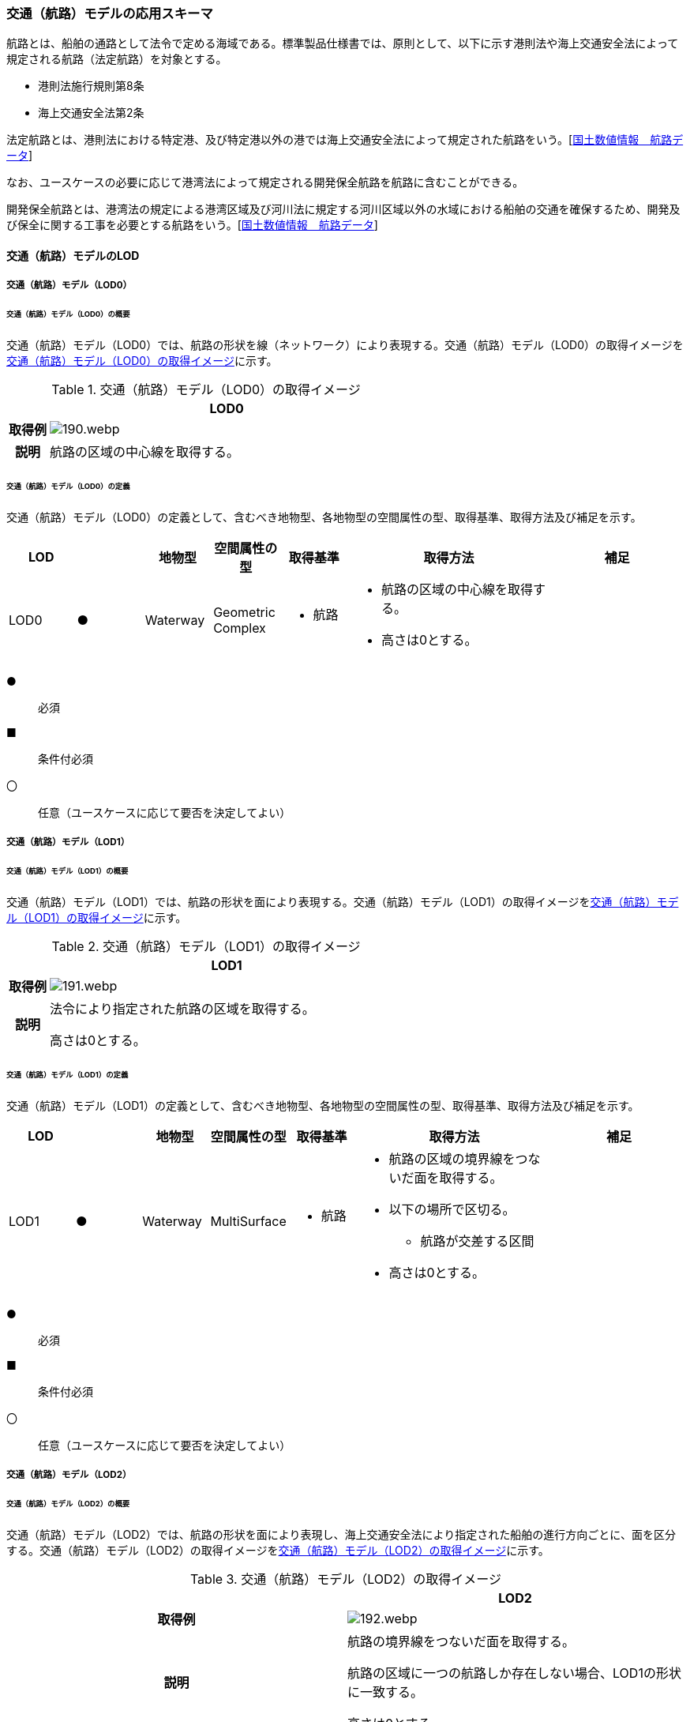 [[toc4_07]]
=== 交通（航路）モデルの応用スキーマ

航路とは、船舶の通路として法令で定める海域である。標準製品仕様書では、原則として、以下に示す港則法や海上交通安全法によって規定される航路（法定航路）を対象とする。

* 港則法施行規則第8条

* 海上交通安全法第2条

法定航路とは、港則法における特定港、及び特定港以外の港では海上交通安全法によって規定された航路をいう。[<<nlftp,国土数値情報　航路データ>>]

なお、ユースケースの必要に応じて港湾法によって規定される開発保全航路を航路に含むことができる。

開発保全航路とは、港湾法の規定による港湾区域及び河川法に規定する河川区域以外の水域における船舶の交通を確保するため、開発及び保全に関する工事を必要とする航路をいう。[<<nlftp,国土数値情報　航路データ>>]

[[toc4_07_01]]
==== 交通（航路）モデルのLOD

[[toc4_07_01_01]]
===== 交通（航路）モデル（LOD0）

====== 交通（航路）モデル（LOD0）の概要

交通（航路）モデル（LOD0）では、航路の形状を線（ネットワーク）により表現する。交通（航路）モデル（LOD0）の取得イメージを<<tab-4-49>>に示す。

[[tab-4-49]]
[cols="1a,9a"]
.交通（航路）モデル（LOD0）の取得イメージ
|===
h| ^h| LOD0
h| 取得例
|
image::images/190.webp.png[]

h| 説明 | 航路の区域の中心線を取得する。

|===

====== 交通（航路）モデル（LOD0）の定義

交通（航路）モデル（LOD0）の定義として、含むべき地物型、各地物型の空間属性の型、取得基準、取得方法及び補足を示す。

[cols="1a,^1a,1a,1a,1a,3a,2a"]
|===
| LOD | | 地物型 | 空間属性の型 | 取得基準 | 取得方法 | 補足

| LOD0
| ●
| Waterway
| Geometric Complex
|
* 航路
|
* 航路の区域の中心線を取得する。
* 高さは0とする。
|

|===

[%key]
●:: 必須
■:: 条件付必須
〇:: 任意（ユースケースに応じて要否を決定してよい）

[[toc4_07_01_02]]
===== 交通（航路）モデル（LOD1）

====== 交通（航路）モデル（LOD1）の概要

交通（航路）モデル（LOD1）では、航路の形状を面により表現する。交通（航路）モデル（LOD1）の取得イメージを<<tab-4-50>>に示す。

[[tab-4-50]]
[cols="1a,9a"]
.交通（航路）モデル（LOD1）の取得イメージ
|===
h| ^h| LOD1
h| 取得例
|
image::images/191.webp.png[]

h| 説明
| 法令により指定された航路の区域を取得する。

高さは0とする。

|===

====== 交通（航路）モデル（LOD1）の定義

交通（航路）モデル（LOD1）の定義として、含むべき地物型、各地物型の空間属性の型、取得基準、取得方法及び補足を示す。

[cols="1a,^1a,1a,1a,1a,3a,2a"]
|===
| LOD | | 地物型 | 空間属性の型 | 取得基準 | 取得方法 | 補足

| LOD1
| ●
| Waterway
| MultiSurface
|
* 航路
|
* 航路の区域の境界線をつないだ面を取得する。
* 以下の場所で区切る。
** 航路が交差する区間
* 高さは0とする。
|

|===

[%key]
●:: 必須
■:: 条件付必須
〇:: 任意（ユースケースに応じて要否を決定してよい）

[[toc4_07_01_03]]
===== 交通（航路）モデル（LOD2）

====== 交通（航路）モデル（LOD2）の概要

交通（航路）モデル（LOD2）では、航路の形状を面により表現し、海上交通安全法により指定された船舶の進行方向ごとに、面を区分する。交通（航路）モデル（LOD2）の取得イメージを<<tab-4-51>>に示す。

[[tab-4-51]]
[cols="a,a"]
.交通（航路）モデル（LOD2）の取得イメージ
|===
h| h| LOD2
h| 取得例

|
image::images/192.webp.png[]

h| 説明
| 航路の境界線をつないだ面を取得する。

航路の区域に一つの航路しか存在しない場合、LOD1の形状に一致する。

高さは0とする。

|===

====== 交通（航路）モデル（LOD2）の定義

交通（航路）モデル（LOD2）の定義として、含むべき地物型、各地物型の空間属性の型、取得基準、取得方法及び補足を示す。

[cols="2a,^2a,2a,2a,3a,5a,4a"]
|===
| LOD | | 地物型 | 空間属性の型 | 取得基準 | 取得方法 | 補足

| LOD2 | ● | Waterway | MultiSurface
|
* 航路
|
* TrafficAreaの集まりとして作成する。
|
| LOD2 | ● | TrafficArea | MultiSurface
|
* 港則法及び海上交通安全法により指定された航法
|
* 航路の境界をつないだ面を取得する。
* 高さは0とする。
|
航路の区域内に一つの航路しか存在しない場合、LOD1の形状と一致する。
| LOD2 | | AuxiliaryTrafficArea | | | | 航路は航行可能な区域が指定されることから、航路には、AuxiliaryTrafficAreaが存在しない。

|===

[%key]
●:: 必須
■:: 条件付必須
〇:: 任意（ユースケースに応じて要否を決定してよい）

[[toc4_07_01_04]]
===== 各LODにおいて使用可能な地物型と空間属性

交通（航路）モデルの各LODにおいて使用可能な地物型と空間属性を<<tab-4-52>>に示す。

[[tab-4-52]]
[cols="5a,5a,3a,3a,3a,3a,3a"]
.交通（航路）モデルに使用する地物型と空間属性
|===
^h| 地物型 ^h| 空間属性 ^h| LOD0 ^h| LOD1 ^h| LOD2 ^h| LOD3 ^h| 適用
.5+| uro:Waterway | |  ● |  ● |  ● | | LOD0、LOD1及びLOD2を対象とする。
| tran:lod0Network |  ● | | | |
| tran:lod1MultiSurface | |  ● | | |
| tran:lod2MultiSurface | | |  ● | |
| tran:lod3MultiSurface | | | | |
.3+| tran:TrafficArea | | | |  ● | |
| tran:lod2MultiSurface | | |  ● | |
| tran:lod3MultiSurface | | | | |
.3+| tran:AuxiliaryTrafficArea | | | | | | 対象としない。
| tran:lod2MultiSurface | | | | |
| tran:lod3MultiSurface | | | | |

|===

[%key]
●:: 必須

[[toc4_07_02]]
==== 交通（航路）モデルの応用スキーマクラス図

[[toc4_07_02_01]]
===== Urban Object（i-UR）

image::images/193.svg[]

[[toc4_07_03]]
==== 交通（航路）モデルの応用スキーマ文書

[[toc4_07_03_01]]
===== Urban Object （i-UR）

====== uro:Waterway

[cols="1a,1a,2a"]
|===
| 型の定義
2+|
航路とは、船舶の通路として法令で定める海域である。標準製品仕様書では、原則として、以下に示す港則法や海上交通安全法によって規定される航路（法定航路）を対象とする。

* 港則法施行規則第8条
* 海上交通安全法第2条

法定航路とは、港則法における特定港、及び特定港以外の港では海上交通安全法によって規定された航路をいう。[<<nlftp,国土数値情報　航路データ>>]

なお、ユースケースの必要に応じて港湾法によって規定される開発保全航路を航路に含むことができる。

開発保全航路とは、港湾法の規定による港湾区域及び河川法に規定する河川区域以外の水域における船舶の交通を確保するため、開発及び保全に関する工事を必要とする航路をいう。[<<nlftp,国土数値情報　航路データ>>]

* 航路の延長方向は、以下の場所で区切る。

* 航路が交差する部分（二つ以上の航路が交わる部分）

image::images/194.webp.png[]

tran:Waterwayに含まれるtran:TrafficAreaは、同一航路でなければならない。 +
同一のLODにおいて、連続する航路の境界は一致しなければならない。

h| 上位の型 2+| tran:TrafficComplex
h| ステレオタイプ 2+| << FeatureType >>
3+h| 継承する属性
h| 属性名 h| 属性の型及び多重度 h| 定義
| gml:description | gml:StringOrRefType [0..1] | 航路の概要。
| gml:name | gml:CodeType [0..1] | 航路を識別する名称。文字列とする。
h| (gml:boundedBy) | gml:Envelope [0..1] | 航路の範囲及び適用される空間参照系。
| core:creationDate | xs:date [0..1] | データが作成された日。運用上必須とする。
| core:terminationDate | xs:date [0..1] | データが削除された日。
h| (core:relativeToTerrain) | core:RelativeToTerrainType [0..1] | 地表面との相対的な位置関係。
h| (core:relativeToWater) | core:RelativeToWaterType [0..1] | 水面との相対的な位置関係。
h| tran:class | gml:CodeType [0..1] | 交通の分類。
| tran:function | gml:CodeType [0..*] | 航路種別コード。コードリスト（Waterway_function.xml）より選択する。
h| (tran:usage) | gml:CodeType [0..*] | 航路の用途。
3+h| 継承する関連役割
h| 関連役割名 h| 関連役割の型及び多重度 h| 定義
h| (gen:stringAttribute) | gen:stringAttribute [0..*] | 文字列型属性。属性を追加したい場合に使用する。
h| (gen:intAttribute) | gen:intAttribute [0..*] | 整数型属性。属性を追加したい場合に使用する。
h| (gen:doubleAttribute) | gen:doubleAttribute [0..*] | 実数型属性。属性を追加したい場合に使用する。
h| (gen:dateAttribute) | gen:dateAttribute [0..*] | 日付型属性。属性を追加したい場合に使用する。
h| (gen:uriAttribute) | gen:uriAttribute [0..*] | URI型属性。属性を追加したい場合に使用する。
h| (gen:measureAttribute) | gen:measureAttribute[0..*] | 単位付き数値型属性。属性を追加したい場合に使用する。
h| (gen:genericAttributeSet) | gen:GenericAttributeSet [0..*] | 汎用属性のセット。属性を追加したい場合に使用する。
| tran:trafficArea | tran:TrafficArea [0..*] | 航路を構成する要素のうち、船舶が航行可能な領域への参照。
h| (tran:auxiliaryTrafficArea) | tran:AuxiliaryTrafficArea [0..*] | 航路を構成する要素のうち、航行領域の機能を補助するために設けられた領域への参照。
| tran:lod0Network | gml:GeometricComplex [0..*] | 航路の区域の中心線。
| tran:lod1MultiSurface
| gml:MultiSurface [0..1]
| 法令により定められた航路の区域。

法令に定められた航路を構成する地点を結ぶ面とする。

なお、航路が交差する場合は、交差する部分の四隅を結ぶ位置で区切る。

| tran:lod2MultiSurface
| gml:MultiSurface [0..1]
| 法令により定められた航路の区域。

lod1MultiSurfaceの形状に一致する。

tran:Waterwayが参照するtran:TrafficAreaのtran:lod2MultiSurfaceに含まれる、全てのgml:Polygonにより構成する。

h| (tran:lod3MultiSurface) | gml:MultiSurface [0..1] | 標準製品仕様書では使用しない。
| uro:tranKeyValuePairAttribute | uro:KeyValuePairAttribute [0..*] | 属性を拡張するための仕組み。コ－ド値以外の属性を拡張する場合は、gen:_GenericAttributeの下位型を使用する。
| uro:tranDataQualityAttribute | uro:DataQualityAttribute [1] | 作成したデータの品質に関する情報。必須とする。
| uro:tranFacilityTypeAttribute | uro:FacilityTypeAttribute [0..*] | 特定分野における施設の分類情報。
| uro:tranFacilityIdAttribute | uro:FacilityIdAttribute [0..1] | uro:tranFacilityTypeAttribute.classによって指定された分野における施設の識別情報。
| urotranFacilityAttribute | uro:FacilityAttribute [0..*] | uro:tranFacilityTypeAttribute.classによって指定された分野における施設管理情報。
h| (uro:tranDmAttribute) | uro:DmAttribute [0..*] | 公共測量標準図式による図形表現に必要な情報。
3+h| 自身に定義された関連役割
h| 関連役割名 h| 関連役割の型及び多重度 h| 定義
| uro:waterwayDetailAttribute | uro:WaterwayDetailAttribute [0..1] | 航路の詳細情報。

|===

====== tran:TrafficArea

[cols="1a,1a,2a"]
|===
| 型の定義
2+|
法令により指定された進行方向に区切った航路の部分。

高さは0とする。

.LOD2における航路のtran:TrafficAreaの例
image::images/195.webp.png[]

h| 上位の型 2+| tran:_TransportationObject
h| ステレオタイプ 2+| << FeatureType >>
3+h| 継承する属性
h| 属性名 h| 属性の型及び多重度 h| 定義
| gml:description | gml:StringOrRefType [0..1] | 概要。
| gml:name | gml:CodeType [0..1] | 航路の進行方向を識別する名称。文字列とする。
h| (gml:boundedBy) | gml:Envelope [0..1] | オブジェクトの範囲と空間参照系。
| core:creationDate | xs:date [0..1] | データが作成された日。運用上必須とする。
| core:terminationDate | xs:date [0..1] | データが削除された日。
h| (core:relativeToTerrain) | core:RelativeToTerrainType [0..1] | 地表面との相対的な位置関係。
h| (core:relativeToWater) | core:RelativeToWaterType [0..1] | 水面との相対的な位置関係。
3+h| 自身に定義された属性
h| (tran:class) | gml:CodeType [0..1] | 交通の分類。
h| (tran:function) | gml:CodeType [0..*] | 交通領域の機能。
h| (tran:usage) | gml:CodeType [0..*] | 交通領域の利用方法。
h| (tran:surfaceMaterial) | gml:CodeType [0..1] | 表層舗装の有無及び材質。
3+h| 継承する関連役割
h| 関連役割名 h| 関連役割の型及び多重度 h| 定義
h| (gen:stringAttribute) | gen:stringAttribute [0..*] | 文字列型属性。属性を追加したい場合に使用する。
h| (gen:intAttribute) | gen:intAttribute [0..*] | 整数型属性。属性を追加したい場合に使用する。
h| (gen:doubleAttribute) | gen:doubleAttribute [0..*] | 実数型属性。属性を追加したい場合に使用する。
h| (gen:dateAttribute) | gen:dateAttribute [0..*] | 日付型属性。属性を追加したい場合に使用する。
h| (gen:uriAttribute) | gen:uriAttribute [0..*] | URI型属性。属性を追加したい場合に使用する。
h| (gen:measureAttribute) | gen:measureAttribute [0..*] | 単位付き数値型属性。属性を追加したい場合に使用する。
h| (gen:genericAttributeSet) | gen:GenericAttributeSet [0..*] | 汎用属性のセット（集合）。属性を追加したい場合に使用する。
3+h| 自身に定義された関連役割
h| 関連役割名 h| 関連役割の型及び多重度 h| 定義
| tran:lod2MultiSurface
| gml:MultiSurface [0..1]
| 進行方向に区切られた航路の正射影の外周を取得する。

高さは0とする。

h| (tran:lod3MultiSurface) | gml:MultiSurface [0..1] | 標準製品仕様書では使用しない。

|===

[[toc4_07_03_02]]
===== Urban Object（i-UR）

====== uro:KeyValuePairAttribute

[cols="1a,1a,2a"]
|===
| 型の定義
2+| 都市オブジェクトに付与する追加情報。都市オブジェクトが継承する属性及び都市オブジェクトに定義された属性以外にコード型の属性を追加したい場合に使用する。

属性名称と属性の値の対で構成される。コード値以外の属性を追加する場合は、gen:_GenericAttributeを使用すること。

h| 上位の型 2+| ―
h| ステレオタイプ 2+| << DataType >>
3+h| 自身に定義された属性
h| 属性名 h| 属性の型及び多重度 h| 定義
| uro:key | gml:CodeType [1] | 拡張する属性の名称。名称は、コ－ドリスト（``KeyValuePairAttribute_key.xml``）を作成し、選択する。
| uro:codeValue
| gml:CodeType [1]
| 拡張された属性の値。値は名称は、コ－ドリスト（``KeyValuePairAttribute_key[%key].xml``）を作成し、選択する。

``[%key]``は、属性uro:keyの値に一致する。

|===

====== uro:DataQualityAttribute

[cols="1a,1a,2a"]
|===
| 型の定義 2+| 都市オブジェクトの品質を記述するためのデータ型。

h| 上位の型 2+| ―
h| ステレオタイプ 2+| << DataType >>
3+h| 自身に定義された属性
h| 属性名 h| 属性の型及び多重度 h| 定義
| uro:geometrySrcDescLod0
| gml:CodeType [0..*]
| LOD0の幾何オブジェクトの作成に使用した原典資料の種類。 +
コードリスト（DataQualityAttribute_geometrySrcDesc.xml）より選択する。拡張製品仕様書でLOD0の幾何オブジェクトが作成対象となっている場合は必須とする。この場合、具体的な都市オブジェクトがLOD0の幾何オブジェクトを含んでいない場合でも、「未作成」を示すコード「999」を選択すること（例えば、交通（航路）モデルについて、一部の範囲のみLOD0の幾何オブジェクトが作成され、対象とする都市オブジェクトにはLOD1の幾何オブジェクトのみが含まれているような場合でも、その都市オブジェクトに関する本属性の値は「999」となる。）。

| uro:geometrySrcDescLod1
| gml:CodeType [1..*]
| LOD1の幾何オブジェクトの作成に使用した原典資料の種類。 +
コードリスト（DataQualityAttribute_geometrySrcDesc.xml）より選択する。具体的な都市オブジェクトがLOD1の幾何オブジェクトを含んでいない場合でも、「未作成」を示すコード「999」を選択すること。

| uro:geometrySrcDescLod2
| gml:CodeType [0..*]
| LOD2の幾何オブジェクトの作成に使用した原典資料の種類。 +
コードリスト（DataQualityAttribute_geometrySrcDesc.xml）より選択する。拡張製品仕様書でLOD2の幾何オブジェクトが作成対象となっている場合は必須とする。この場合、具体的な都市オブジェクトがLOD2の幾何オブジェクトを含んでいない場合でも、「未作成」を示すコード「999」を選択すること（例えば、交通（航路）モデルについて、一部の範囲のみLOD0の幾何オブジェクトが作成され、対象とする都市オブジェクトにはLOD1の幾何オブジェクトのみが含まれているような場合でも、その都市オブジェクトに関する本属性の値は「999」となる。）。

h| (uro:geometrySrcDescLod3) | gml:CodeType [0..*] | LOD3の幾何オブジェクトの作成に使用した原典資料の種類。
h| (uro:geometrySrcDescLod4) | gml:CodeType [0..*] | LOD4の幾何オブジェクトの作成に使用した原典資料の種類。
| uro:thematicSrcDesc
| gml:CodeType [0..*]
| 主題属性の作成に使用した原典資料の種類。 +
コードリスト（DataQualityAttribute_thematicSrcDesc.xml）より選択する。 +
主題属性が作成対象となっている場合は必須とする。

| uro:appearanceSrcDescLod0
| gml:CodeType [0..*]
| LOD0の幾何オブジェクトのアピアランスに使用した原典資料の種類。 +
コードリスト（DataQualityAttribute_appearanceSrcDesc.xml）より選択する。 +
拡張製品仕様書でLOD0の幾何オブジェクトのアピアランスが作成対象となっている場合は必須とする。この場合、具体的な都市オブジェクトがLOD0の幾何オブジェクトのアピアランスを含んでいない場合でも、「未作成」を示すコード「999」を選択すること。

| uro:appearanceSrcDescLod1
| gml:CodeType [0..*]
| LOD1の幾何オブジェクトのアピアランスに使用した原典資料の種類。 +
コードリスト（DataQualityAttribute_appearanceSrcDesc.xml）より選択する。 +
拡張製品仕様書LOD1の幾何オブジェクトのアピアランスが作成対象となっている場合は必須とする。この場合、具体的な都市オブジェクトがLOD1の幾何オブジェクトのアピアランスを含んでいない場合でも、「未作成」を示すコード「999」を選択すること。

| uro:appearanceSrcDescLod2
| gml:CodeType [0..*]
| LOD2の幾何オブジェクトのアピアランスに使用した原典資料の種類。 +
コードリスト（DataQualityAttribute_appearanceSrcDesc.xml）より選択する。 +
拡張製品仕様書でLOD2の幾何オブジェクトのアピアランスが作成対象となっている場合は必須とする。この場合、具体的な都市オブジェクトがLOD2の幾何オブジェクトのアピアランスを含んでいない場合でも、「未作成」を示すコード「999」を選択すること。

h| (uro:appearanceSrcDescLod3) | gml:CodeType [0..*] | LOD3の幾何オブジェクトのアピアランスに使用した原典資料の種類。
h| uro:appearanceSrcDescLod4 | gml:CodeType [0..*] | LOD4の幾何オブジェクトのアピアランスに使用した原典資料の種類。
h| (uro:lodType) | gml:CodeType[0..*] | オブジェクトに適用されたLODの詳細な区分。
h| (uro:lod1HeightType) | gml:CodeType [0..1] | LOD1の立体図形を作成する際に使用した高さの算出方法。
h| (uro:tranDataAcquisition) | xs:string [0..1] | 「<<nilim_kiban_dps,道路基盤地図情報（整備促進版）製品仕様書（案）>>」（平成27年5月）に定める「取得レベル(level)」を記述するための属性。
3+h| 自身に定義された関連役割
h| 関連役割名 h| 関連役割の型及び多重度 h| 定義
| (uro:publicSurveyDataQualityAttribute) | uro:PublicSurveyDataQualityAttribute [0..1] | 使用した公共測量成果の地図情報レベルと種類。

|===

====== uro:WaterwayDetailAttribute

[cols="1a,1a,2a"]
|===
| 型の定義 2+| 航路の詳細な情報を定義したデータ型。

h| 上位の型 2+| ー
h| ステレオタイプ 2+| << DataType >>
3+h| 属性
h| 属性名 h| 属性の型及び多重度 h| 定義
| uro:routeID | xs:string [1] | 航路の番号及び航路に与えられた管理番号。
| uro: routeDirection | gml:CodeType [0..1] | 進行方向。コードリスト（WaterwayDetailAttribute_routeDirection.xml）より選択する。
| uro:minimumWidth
| gml:LengthType[0..1]
| 最小の幅員。単位はm（uom=”m”）とする。 +
幅員が固定値である場合は、uro:minimumWidthを使用する。

| uro:maximumWidth
| gml:LengthType [0..1]
| 最大の幅員。単位はm（uom=”m”）とする。 +
幅員が固定値である場合は、uro:minimumWidthを使用し、本属性は使用しない。

| uro:length | gml:LengthType [0..1] | 航路の延長。単位はkm（uom=”km”）とする。
| uro:navigation | xs:string [0..1] | 航法。
| uro:plannedDepth | gml:LengthType [0..1] | 計画水深。単位はm（uom=”m”）とする。
| uro:speedLimit | gml:MeasureType. [0..1] | 速力制限。単位はkt（uom=” kt”）とする。
| uro:targetShipType | xs:string [0..*] | 対象船型。

|===

[[toc4_07_03_03]]
===== 施設管理のための拡張属性

====== uro:FacilityIdAttribute

施設管理属性の応用スキーマ文書　参照

====== uro:FacilityTypeAttribute

施設管理属性の応用スキーマ文書　参照

====== uro:FacilityAttribute

施設管理属性の応用スキーマ文書　参照

[[toc4_07_03_04]]
===== 数値地形図のための拡張属性

====== uro:DmGeometricAttribute

公共測量標準図式の応用スキーマ文書　参照

====== uro:DmElement

公共測量標準図式の応用スキーマ文書　参照

[[toc4_07_04]]
==== 交通（航路）モデルで使用するコードリストと列挙型

[[toc4_07_04_01]]
===== Urban Object （i-UR）

====== Waterway_function.xml

lutaml_gml_dictionary::iur/codelists/3.1/Waterway_function.xml[template="gml_dict_template.liquid",context=dict]

====== WaterwayDetailAttribute_routeDirection.xml

lutaml_gml_dictionary::iur/codelists/3.1/WaterwayDetailAttribute_routeDirection.xml[template="gml_dict_template.liquid",context=dict]

====== DataQualityAttribute_geometrySrcDesc.xml

lutaml_gml_dictionary::iur/codelists/3.1/DataQualityAttribute_geometrySrcDesc.xml[template="gml_dict_template.liquid",context=dict]

[.source]
<<gsi_ops>>

[.source]
<<plateau_002>>

[.source]
<<plateau_010>>


====== DataQualityAttribute_thematicSrcDesc.xml

lutaml_gml_dictionary::iur/codelists/3.1/DataQualityAttribute_thematicSrcDesc.xml[template="gml_dict_template.liquid",context=dict]

[.source]
<<gsi_ops>>

[.source]
<<plateau_002>>

[.source]
<<plateau_010>>


====== DataQualityAttribute_appearanceSrcDesc.xml

lutaml_gml_dictionary::iur/codelists/3.1/DataQualityAttribute_appearanceSrcDesc.xml[template="gml_dict_template.liquid",context=dict]

